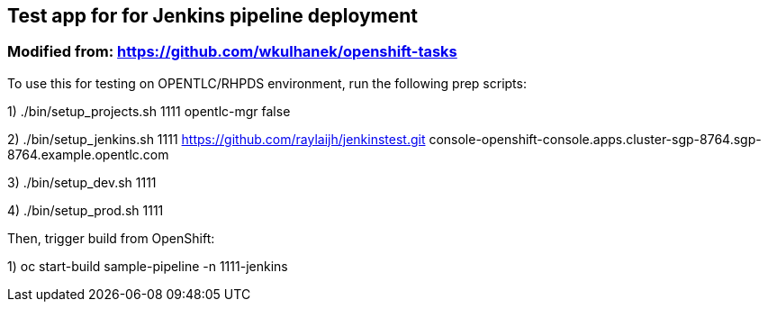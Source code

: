== Test app for for Jenkins pipeline deployment
=== Modified from: https://github.com/wkulhanek/openshift-tasks

To use this for testing on OPENTLC/RHPDS environment, run the following prep scripts:

1) ./bin/setup_projects.sh 1111 opentlc-mgr false

2) ./bin/setup_jenkins.sh 1111 https://github.com/raylaijh/jenkinstest.git console-openshift-console.apps.cluster-sgp-8764.sgp-8764.example.opentlc.com

3) ./bin/setup_dev.sh 1111

4) ./bin/setup_prod.sh 1111

Then, trigger build from OpenShift:

1) oc start-build sample-pipeline -n 1111-jenkins



